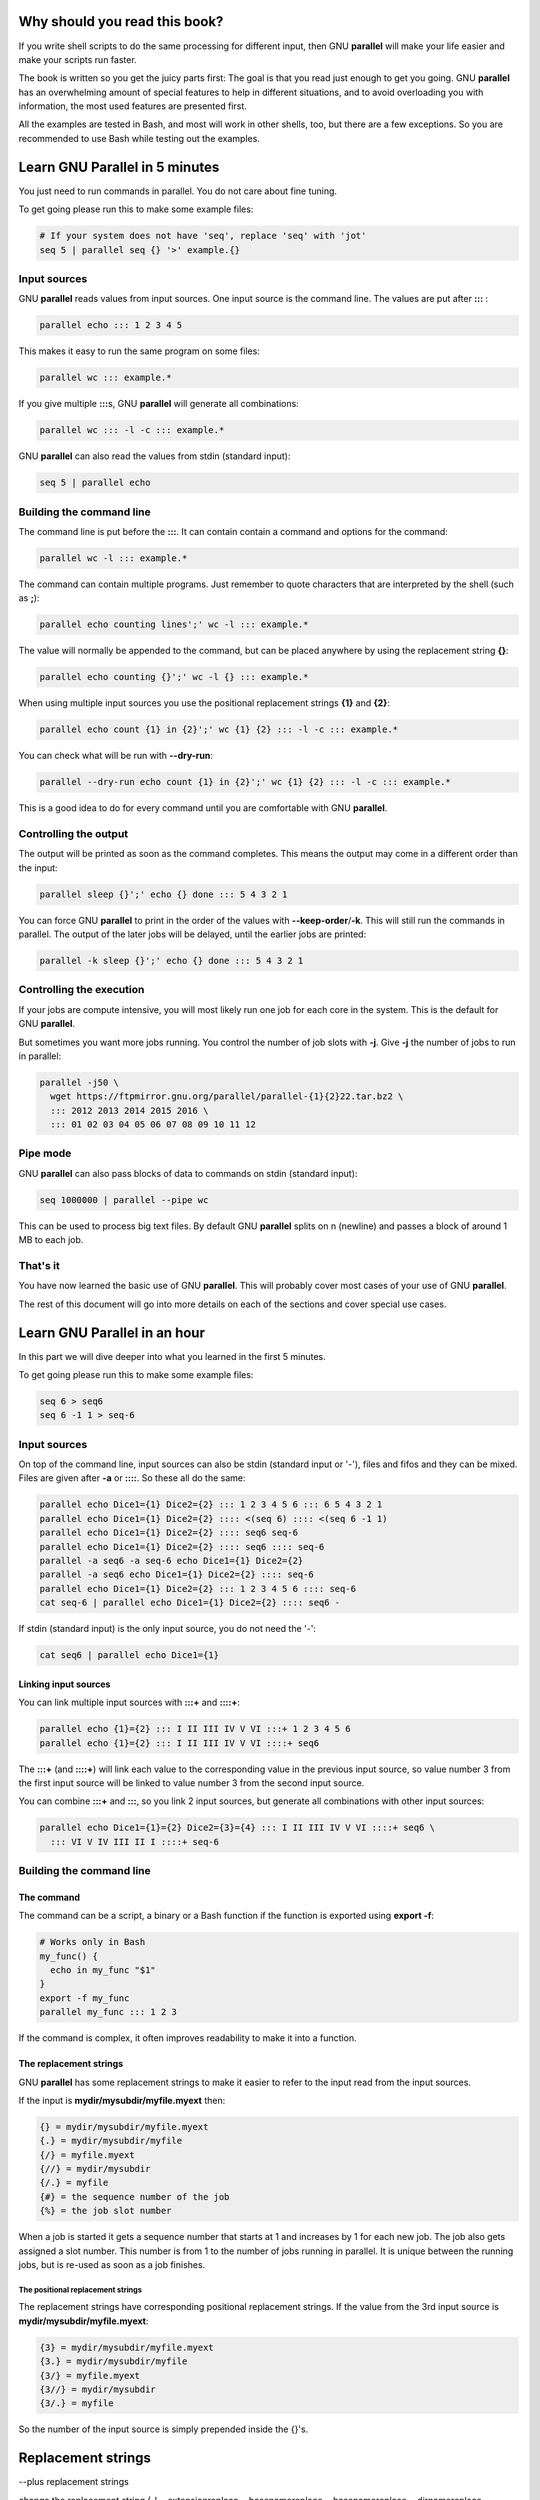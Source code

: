 
******************************
Why should you read this book?
******************************


If you write shell scripts to do the same processing for different input, then GNU \ **parallel**\  will make your life easier and make your scripts run faster.

The book is written so you get the juicy parts first: The goal is that you read just enough to get you going. GNU \ **parallel**\  has an overwhelming amount of special features to help in different situations, and to avoid overloading you with information, the most used features are presented first.

All the examples are tested in Bash, and most will work in other shells, too, but there are a few exceptions. So you are recommended to use Bash while testing out the examples.


*******************************
Learn GNU Parallel in 5 minutes
*******************************


You just need to run commands in parallel. You do not care about fine tuning.

To get going please run this to make some example files:


.. code-block:: perl

   # If your system does not have 'seq', replace 'seq' with 'jot'
   seq 5 | parallel seq {} '>' example.{}


Input sources
=============


GNU \ **parallel**\  reads values from input sources. One input source is the command line. The values are put after \ **:::**\  :


.. code-block:: perl

   parallel echo ::: 1 2 3 4 5


This makes it easy to run the same program on some files:


.. code-block:: perl

   parallel wc ::: example.*


If you give multiple \ **:::**\ s, GNU \ **parallel**\  will generate all combinations:


.. code-block:: perl

   parallel wc ::: -l -c ::: example.*


GNU \ **parallel**\  can also read the values from stdin (standard input):


.. code-block:: perl

   seq 5 | parallel echo



Building the command line
=========================


The command line is put before the \ **:::**\ . It can contain contain a command and options for the command:


.. code-block:: perl

   parallel wc -l ::: example.*


The command can contain multiple programs. Just remember to quote characters that are interpreted by the shell (such as \ **;**\ ):


.. code-block:: perl

   parallel echo counting lines';' wc -l ::: example.*


The value will normally be appended to the command, but can be placed anywhere by using the replacement string \ **{}**\ :


.. code-block:: perl

   parallel echo counting {}';' wc -l {} ::: example.*


When using multiple input sources you use the positional replacement strings \ **{1}**\  and \ **{2}**\ :


.. code-block:: perl

   parallel echo count {1} in {2}';' wc {1} {2} ::: -l -c ::: example.*


You can check what will be run with \ **--dry-run**\ :


.. code-block:: perl

   parallel --dry-run echo count {1} in {2}';' wc {1} {2} ::: -l -c ::: example.*


This is a good idea to do for every command until you are comfortable with GNU \ **parallel**\ .


Controlling the output
======================


The output will be printed as soon as the command completes. This means the output may come in a different order than the input:


.. code-block:: perl

   parallel sleep {}';' echo {} done ::: 5 4 3 2 1


You can force GNU \ **parallel**\  to print in the order of the values with \ **--keep-order**\ /\ **-k**\ . This will still run the commands in parallel. The output of the later jobs will be delayed, until the earlier jobs are printed:


.. code-block:: perl

   parallel -k sleep {}';' echo {} done ::: 5 4 3 2 1



Controlling the execution
=========================


If your jobs are compute intensive, you will most likely run one job for each core in the system. This is the default for GNU \ **parallel**\ .

But sometimes you want more jobs running. You control the number of job slots with \ **-j**\ . Give \ **-j**\  the number of jobs to run in parallel:


.. code-block:: perl

   parallel -j50 \
     wget https://ftpmirror.gnu.org/parallel/parallel-{1}{2}22.tar.bz2 \
     ::: 2012 2013 2014 2015 2016 \
     ::: 01 02 03 04 05 06 07 08 09 10 11 12



Pipe mode
=========


GNU \ **parallel**\  can also pass blocks of data to commands on stdin (standard input):


.. code-block:: perl

   seq 1000000 | parallel --pipe wc


This can be used to process big text files. By default GNU \ **parallel**\  splits on \n (newline) and passes a block of around 1 MB to each job.


That's it
=========


You have now learned the basic use of GNU \ **parallel**\ . This will probably cover most cases of your use of GNU \ **parallel**\ .

The rest of this document will go into more details on each of the sections and cover special use cases.



*****************************
Learn GNU Parallel in an hour
*****************************


In this part we will dive deeper into what you learned in the first 5 minutes.

To get going please run this to make some example files:


.. code-block:: perl

   seq 6 > seq6
   seq 6 -1 1 > seq-6


Input sources
=============


On top of the command line, input sources can also be stdin (standard input or '-'), files and fifos and they can be mixed. Files are given after \ **-a**\  or \ **::::**\ . So these all do the same:


.. code-block:: perl

   parallel echo Dice1={1} Dice2={2} ::: 1 2 3 4 5 6 ::: 6 5 4 3 2 1
   parallel echo Dice1={1} Dice2={2} :::: <(seq 6) :::: <(seq 6 -1 1)
   parallel echo Dice1={1} Dice2={2} :::: seq6 seq-6
   parallel echo Dice1={1} Dice2={2} :::: seq6 :::: seq-6
   parallel -a seq6 -a seq-6 echo Dice1={1} Dice2={2}
   parallel -a seq6 echo Dice1={1} Dice2={2} :::: seq-6
   parallel echo Dice1={1} Dice2={2} ::: 1 2 3 4 5 6 :::: seq-6
   cat seq-6 | parallel echo Dice1={1} Dice2={2} :::: seq6 -


If stdin (standard input) is the only input source, you do not need the '-':


.. code-block:: perl

   cat seq6 | parallel echo Dice1={1}


Linking input sources
---------------------


You can link multiple input sources with \ **:::+**\  and \ **::::+**\ :


.. code-block:: perl

   parallel echo {1}={2} ::: I II III IV V VI :::+ 1 2 3 4 5 6
   parallel echo {1}={2} ::: I II III IV V VI ::::+ seq6


The \ **:::+**\  (and \ **::::+**\ ) will link each value to the corresponding value in the previous input source, so value number 3 from the first input source will be linked to value number 3 from the second input source.

You can combine \ **:::+**\  and \ **:::**\ , so you link 2 input sources, but generate all combinations with other input sources:


.. code-block:: perl

   parallel echo Dice1={1}={2} Dice2={3}={4} ::: I II III IV V VI ::::+ seq6 \
     ::: VI V IV III II I ::::+ seq-6




Building the command line
=========================


The command
-----------


The command can be a script, a binary or a Bash function if the function is exported using \ **export -f**\ :


.. code-block:: perl

   # Works only in Bash
   my_func() {
     echo in my_func "$1"
   }
   export -f my_func
   parallel my_func ::: 1 2 3


If the command is complex, it often improves readability to make it into a function.


The replacement strings
-----------------------


GNU \ **parallel**\  has some replacement strings to make it easier to refer to the input read from the input sources.

If the input is \ **mydir/mysubdir/myfile.myext**\  then:


.. code-block:: perl

   {} = mydir/mysubdir/myfile.myext
   {.} = mydir/mysubdir/myfile
   {/} = myfile.myext
   {//} = mydir/mysubdir
   {/.} = myfile
   {#} = the sequence number of the job
   {%} = the job slot number


When a job is started it gets a sequence number that starts at 1 and increases by 1 for each new job. The job also gets assigned a slot number. This number is from 1 to the number of jobs running in parallel. It is unique between the running jobs, but is re-used as soon as a job finishes.

The positional replacement strings
^^^^^^^^^^^^^^^^^^^^^^^^^^^^^^^^^^


The replacement strings have corresponding positional replacement strings. If the value from the 3rd input source is \ **mydir/mysubdir/myfile.myext**\ :


.. code-block:: perl

   {3} = mydir/mysubdir/myfile.myext
   {3.} = mydir/mysubdir/myfile
   {3/} = myfile.myext
   {3//} = mydir/mysubdir
   {3/.} = myfile


So the number of the input source is simply prepended inside the {}'s.





*******************
Replacement strings
*******************


--plus replacement strings

change the replacement string (-I --extensionreplace --basenamereplace --basenamereplace --dirnamereplace --basenameextensionreplace --seqreplace --slotreplace

--header with named replacement string

{= =}

Dynamic replacement strings

Defining replacement strings
============================



Copying environment
===================


env_parallel


Controlling the output
======================


parset
------


\ **parset**\  is a shell function to get the output from GNU \ **parallel**\  into shell variables.

\ **parset**\  is fully supported for \ **Bash/Zsh/Ksh**\  and partially supported for \ **ash/dash**\ . I will assume you run \ **Bash**\ .

To activate \ **parset**\  you have to run:


.. code-block:: perl

   . `which env_parallel.bash`


(replace \ **bash**\  with your shell's name).

Then you can run:


.. code-block:: perl

   parset a,b,c seq ::: 4 5 6
   echo "$c"


or:


.. code-block:: perl

   parset 'a b c' seq ::: 4 5 6
   echo "$c"


If you give a single variable, this will become an array:


.. code-block:: perl

   parset arr seq ::: 4 5 6
   echo "${arr[1]}"


\ **parset**\  has one limitation: If it reads from a pipe, the output will be lost.


.. code-block:: perl

   echo This will not work | parset myarr echo
   echo Nothing: "${myarr[*]}"


Instead you can do this:


.. code-block:: perl

   echo This will work > tempfile
   parset myarr echo < tempfile
   echo ${myarr[*]}


sql cvs



Controlling the execution
=========================


--dryrun -v


Remote execution
================


For this section you must have \ **ssh**\  access with no password to 2 servers: \ **$server1**\  and \ **$server2**\ .


.. code-block:: perl

   server1=server.example.com
   server2=server2.example.net


So you must be able to do this:


.. code-block:: perl

   ssh $server1 echo works
   ssh $server2 echo works


It can be setup by running 'ssh-keygen -t dsa; ssh-copy-id $server1' and using an empty passphrase. Or you can use \ **ssh-agent**\ .

Workers
-------



--transferfile
--------------


\ **--transferfile**\  \ *filename*\  will transfer \ *filename*\  to the worker. \ *filename*\  can contain a replacement string:


.. code-block:: perl

   parallel -S $server1,$server2 --transferfile {} wc ::: example.*
   parallel -S $server1,$server2 --transferfile {2} \
      echo count {1} in {2}';' wc {1} {2} ::: -l -c ::: example.*


A shorthand for \ **--transferfile {}**\  is \ **--transfer**\ .


--return
--------



--cleanup
---------


A shorthand for \ **--transfer --return {} --cleanup**\  is \ **--trc {}**\ .



Pipe mode
=========


--pipepart


That's it
=========




**************
Advanced usage
**************


parset fifo, cmd substitution, arrayelements, array with var names and cmds, env_parset

env_parallel

Interfacing with R.

Interfacing with JSON/jq

4dl() {
  board="$(printf -- '%s' "${1}" | cut -d '/' -f4)"
  thread="$(printf -- '%s' "${1}" | cut -d '/' -f6)"
  wget -qO- "https://a.4cdn.org/${board}/thread/${thread}.json" |
    jq -r '
      .posts
      | map(select(.tim != null))
      | map((.tim | tostring) + .ext)
      | map("https://i.4cdn.org/'"${board}"'/"+.)[]
    ' |
      parallel --gnu -j 0 wget -nv }

Interfacing with XML/?

Interfacing with HTML/?

Controlling the execution
=========================


--termseq


Remote execution
================


seq 10 | parallel --sshlogin 'ssh -i "key.pem" a@b.com' echo

seq 10 | PARALLEL_SSH='ssh -i "key.pem"' parallel --sshlogin a@b.com echo

seq 10 | parallel --ssh 'ssh -i "key.pem"' --sshlogin a@b.com echo

ssh-agent

The sshlogin file format

Check if servers are up



